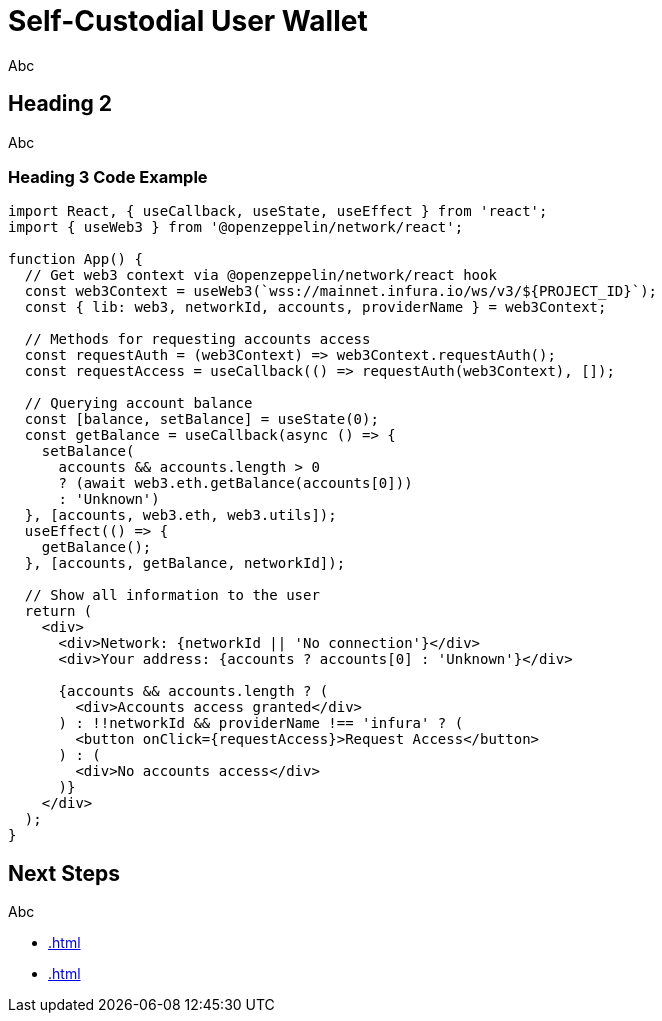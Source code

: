= Self-Custodial User Wallet

Abc

== Heading 2

Abc

=== Heading 3 Code Example

```js
import React, { useCallback, useState, useEffect } from 'react';
import { useWeb3 } from '@openzeppelin/network/react';

function App() {
  // Get web3 context via @openzeppelin/network/react hook
  const web3Context = useWeb3(`wss://mainnet.infura.io/ws/v3/${PROJECT_ID}`);
  const { lib: web3, networkId, accounts, providerName } = web3Context;

  // Methods for requesting accounts access
  const requestAuth = (web3Context) => web3Context.requestAuth();
  const requestAccess = useCallback(() => requestAuth(web3Context), []);

  // Querying account balance
  const [balance, setBalance] = useState(0);
  const getBalance = useCallback(async () => {
    setBalance(
      accounts && accounts.length > 0
      ? (await web3.eth.getBalance(accounts[0]))
      : 'Unknown')
  }, [accounts, web3.eth, web3.utils]);
  useEffect(() => {
    getBalance();
  }, [accounts, getBalance, networkId]);

  // Show all information to the user
  return (
    <div>
      <div>Network: {networkId || 'No connection'}</div>
      <div>Your address: {accounts ? accounts[0] : 'Unknown'}</div>

      {accounts && accounts.length ? (
        <div>Accounts access granted</div>
      ) : !!networkId && providerName !== 'infura' ? (
        <button onClick={requestAccess}>Request Access</button>
      ) : (
        <div>No accounts access</div>
      )}
    </div>
  );
}
```

== Next Steps

Abc

  * xref:.adoc[]
  * xref:.adoc[]
